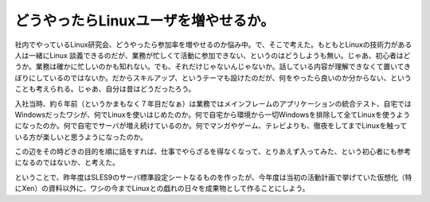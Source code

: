 どうやったらLinuxユーザを増やせるか。
=====================================

社内でやっているLinux研究会、どうやったら参加率を増やせるのか悩み中。で、そこで考えた。もともとLinuxの技術力がある人は一緒にLinux 談義できるのだが、業務が忙しくて活動に参加できない、というのはどうしようも無い。じゃあ、初心者はどうか。業務は確かに忙しいのかも知れない。でも、それだけじゃないんじゃないか。話している内容が理解できなくて置いてきぼりにしているのではないか。だからスキルアップ、というテーマも設けたのだが、何をやったら良いのか分からない、ということも考えられる。じゃあ、自分は昔はどうだったろう。



入社当時、約６年前（というかまもなく７年目だなぁ）は業務ではメインフレームのアプリケーションの統合テスト、自宅ではWindowsだったワシが、何でLinuxを使いはじめたのか。何で自宅から環境から一切Windowsを排除して全てLinuxを使うようになったのか。何で自宅でサーバが増え続けているのか。何でマンガやゲーム、テレビよりも、徹夜をしてまでLinuxを触っている方が楽しいと思うようになったのか。



この辺をその時どきの目的を順に話をすれば、仕事でやらざるを得なくなって、とりあえず入ってみた、という初心者にも参考になるのではないか、と考えた。





ということで、昨年度はSLES9のサーバ標準設定シートなるものを作ったが、今年度は当初の活動計画で挙げていた仮想化（特にXen）の資料以外に、ワシの今までLinuxとの戯れの日々を成果物として作ることにしよう。






.. author:: default
.. categories:: Unix/Linux
.. tags::
.. comments::
